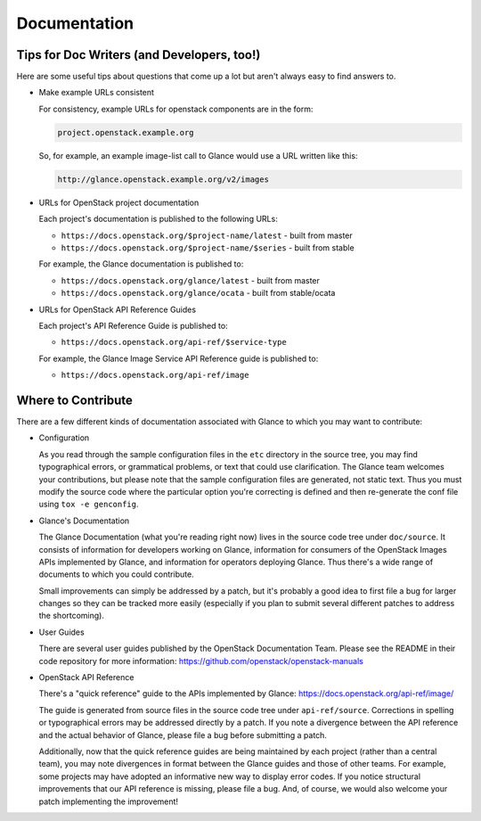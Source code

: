Documentation
=============

Tips for Doc Writers (and Developers, too!)
-------------------------------------------

Here are some useful tips about questions that come up a lot but aren't always
easy to find answers to.

* Make example URLs consistent

  For consistency, example URLs for openstack components are in the form:

  .. code::

    project.openstack.example.org

  So, for example, an example image-list call to Glance would use a URL
  written like this:

  .. code::

    http://glance.openstack.example.org/v2/images

* URLs for OpenStack project documentation

  Each project's documentation is published to the following URLs:

  - ``https://docs.openstack.org/$project-name/latest`` - built from master
  - ``https://docs.openstack.org/$project-name/$series`` - built from stable

  For example, the Glance documentation is published to:

  - ``https://docs.openstack.org/glance/latest`` - built from master
  - ``https://docs.openstack.org/glance/ocata`` - built from stable/ocata

* URLs for OpenStack API Reference Guides

  Each project's API Reference Guide is published to:

  - ``https://docs.openstack.org/api-ref/$service-type``

  For example, the Glance Image Service API Reference guide is
  published to:

  - ``https://docs.openstack.org/api-ref/image``

Where to Contribute
-------------------

There are a few different kinds of documentation associated with Glance to
which you may want to contribute:

* Configuration

  As you read through the sample configuration files in the ``etc`` directory
  in the source tree, you may find typographical errors, or grammatical
  problems, or text that could use clarification.  The Glance team welcomes
  your contributions, but please note that the sample configuration files are
  generated, not static text.  Thus you must modify the source code where the
  particular option you're correcting is defined and then re-generate the conf
  file using ``tox -e genconfig``.

* Glance's Documentation

  The Glance Documentation (what you're reading right now) lives in the source
  code tree under ``doc/source``.  It consists of information for developers
  working on Glance, information for consumers of the OpenStack Images APIs
  implemented by Glance, and information for operators deploying Glance.  Thus
  there's a wide range of documents to which you could contribute.

  Small improvements can simply be addressed by a patch, but it's probably a
  good idea to first file a bug for larger changes so they can be tracked more
  easily (especially if you plan to submit several different patches to address
  the shortcoming).

* User Guides

  There are several user guides published by the OpenStack Documentation Team.
  Please see the README in their code repository for more information:
  https://github.com/openstack/openstack-manuals

* OpenStack API Reference

  There's a "quick reference" guide to the APIs implemented by Glance:
  https://docs.openstack.org/api-ref/image/

  The guide is generated from source files in the source code tree under
  ``api-ref/source``.  Corrections in spelling or typographical errors may be
  addressed directly by a patch.  If you note a divergence between the API
  reference and the actual behavior of Glance, please file a bug before
  submitting a patch.

  Additionally, now that the quick reference guides are being maintained by
  each project (rather than a central team), you may note divergences in format
  between the Glance guides and those of other teams.  For example, some
  projects may have adopted an informative new way to display error codes.  If
  you notice structural improvements that our API reference is missing, please
  file a bug.  And, of course, we would also welcome your patch implementing
  the improvement!

